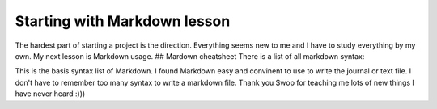 Starting with Markdown lesson
=============================

The hardest part of starting a project is the direction. Everything
seems new to me and I have to study everything by my own. My next lesson
is Markdown usage. ## Mardown cheatsheet There is a list of all markdown
syntax:

+-------------------+------------------------------------------------------------------------------------------------------------------------------------------------------------------------------------------------------------------------------------------------------------------------------------------------------------------------------------------------------------------------------------------------------------------------------------------------------------------------------------------------------------+-------------+
| Content           | Syntax                                                                                                                                                                                                                                                                                                                                                                                                                                                                                                     | Output      |
+===================+============================================================================================================================================================================================================================================================================================================================================================================================================================================================================================================+=============+
| Headers           | # H1, ## H2, ### H3, #### H4, ##### H5, ###### H6                                                                                                                                                                                                                                                                                                                                                                                                                                                          |
+-------------------+------------------------------------------------------------------------------------------------------------------------------------------------------------------------------------------------------------------------------------------------------------------------------------------------------------------------------------------------------------------------------------------------------------------------------------------------------------------------------------------------------------+-------------+
| Italics           | \_ underscore \_ or \* asterisks \*                                                                                                                                                                                                                                                                                                                                                                                                                                                                        | *Italics*   |
+-------------------+------------------------------------------------------------------------------------------------------------------------------------------------------------------------------------------------------------------------------------------------------------------------------------------------------------------------------------------------------------------------------------------------------------------------------------------------------------------------------------------------------------+-------------+
| Strong emphasis   | \_\_ underscore \_\_ or \*\* asterisks \*\*\| **Strong emphasis**\ \| \|Strikethrough\| ~~ Scrath this ~~\| [STRIKEOUT:Strikethrough]\ \| \|Ordered list\| Use actual number 1., 2., 3.\|1. First ordered list items\| \|Unordered list\| Use - or + at the beggining of the list\| \|Links\| URLs in angle brackets will automatically get turned into links\| `Google <https://www.google.com>`__\ \| \|Image\|! [alt text] (Link of image)\| \|Blockquotes\| Use ">" at the beggining of your quote\|   |
+-------------------+------------------------------------------------------------------------------------------------------------------------------------------------------------------------------------------------------------------------------------------------------------------------------------------------------------------------------------------------------------------------------------------------------------------------------------------------------------------------------------------------------------+-------------+

This is the basis syntax list of Markdown. I found Markdown easy and
convinent to use to write the journal or text file. I don't have to
remember too many syntax to write a markdown file. Thank you Swop for
teaching me lots of new things I have never heard :)))
